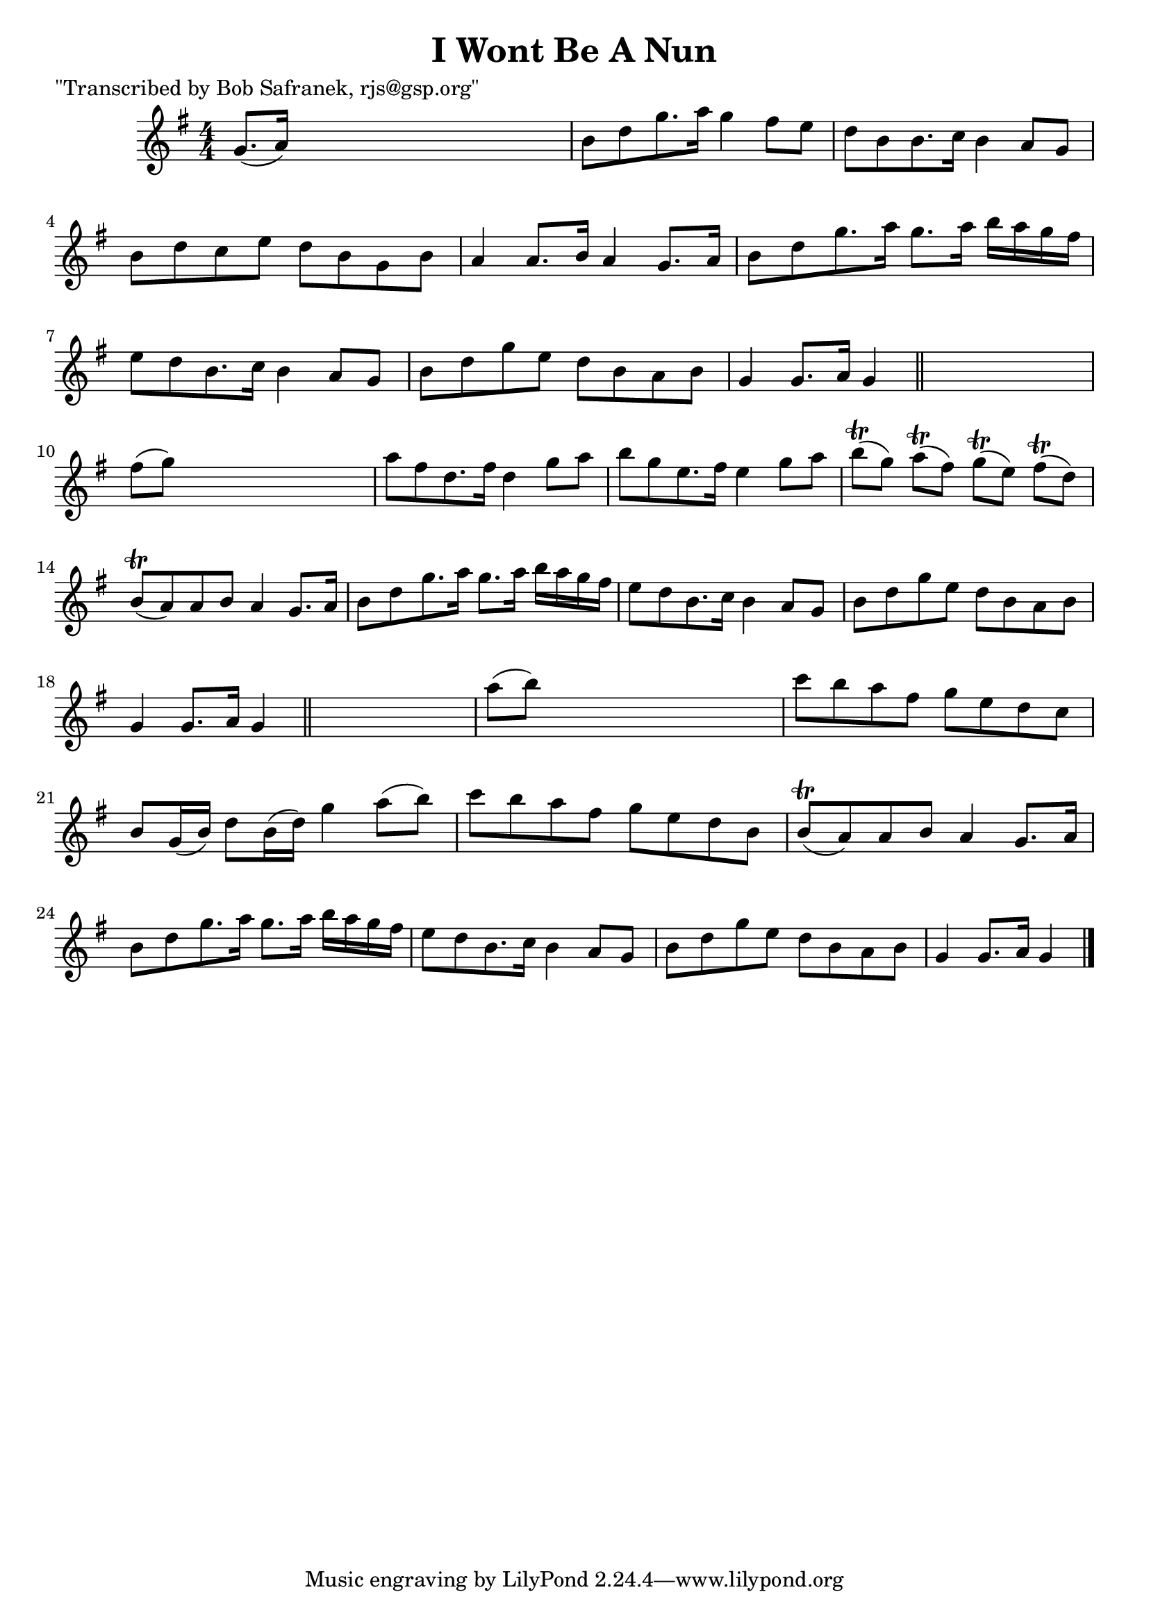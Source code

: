 
\version "2.16.2"
% automatically converted by musicxml2ly from xml/1813_bs.xml

%% additional definitions required by the score:
\language "english"


\header {
    poet = "\"Transcribed by Bob Safranek, rjs@gsp.org\""
    encoder = "abc2xml version 63"
    encodingdate = "2015-01-25"
    title = "I Wont Be A Nun"
    }

\layout {
    \context { \Score
        autoBeaming = ##f
        }
    }
PartPOneVoiceOne =  \relative g' {
    \key g \major \numericTimeSignature\time 4/4 g8. ( [ a16 ) ] s2. | % 2
    b8 [ d8 g8. a16 ] g4 fs8 [ e8 ] | % 3
    d8 [ b8 b8. c16 ] b4 a8 [ g8 ] | % 4
    b8 [ d8 c8 e8 ] d8 [ b8 g8 b8 ] | % 5
    a4 a8. [ b16 ] a4 g8. [ a16 ] | % 6
    b8 [ d8 g8. a16 ] g8. [ a16 ] b16 [ a16 g16 fs16 ] | % 7
    e8 [ d8 b8. c16 ] b4 a8 [ g8 ] | % 8
    b8 [ d8 g8 e8 ] d8 [ b8 a8 b8 ] | % 9
    g4 g8. [ a16 ] g4 \bar "||"
    s4 | \barNumberCheck #10
    fs'8 ( [ g8 ) ] s2. | % 11
    a8 [ fs8 d8. fs16 ] d4 g8 [ a8 ] | % 12
    b8 [ g8 e8. fs16 ] e4 g8 [ a8 ] | % 13
    b8 ( \trill [ g8 ) ] a8 ( \trill [ fs8 ) ] g8 ( \trill [ e8 ) ] fs8
    ( \trill [ d8 ) ] | % 14
    b8 ( \trill [ a8 ) a8 b8 ] a4 g8. [ a16 ] | % 15
    b8 [ d8 g8. a16 ] g8. [ a16 ] b16 [ a16 g16 fs16 ] | % 16
    e8 [ d8 b8. c16 ] b4 a8 [ g8 ] | % 17
    b8 [ d8 g8 e8 ] d8 [ b8 a8 b8 ] | % 18
    g4 g8. [ a16 ] g4 \bar "||"
    s4 | % 19
    a'8 ( [ b8 ) ] s2. | \barNumberCheck #20
    c8 [ b8 a8 fs8 ] g8 [ e8 d8 c8 ] | % 21
    b8 [ g16 ( b16 ) ] d8 [ b16 ( d16 ) ] g4 a8 ( [ b8 ) ] | % 22
    c8 [ b8 a8 fs8 ] g8 [ e8 d8 b8 ] | % 23
    b8 ( \trill [ a8 ) a8 b8 ] a4 g8. [ a16 ] | % 24
    b8 [ d8 g8. a16 ] g8. [ a16 ] b16 [ a16 g16 fs16 ] | % 25
    e8 [ d8 b8. c16 ] b4 a8 [ g8 ] | % 26
    b8 [ d8 g8 e8 ] d8 [ b8 a8 b8 ] | % 27
    g4 g8. [ a16 ] g4 \bar "|."
    }


% The score definition
\score {
    <<
        \new Staff <<
            \context Staff << 
                \context Voice = "PartPOneVoiceOne" { \PartPOneVoiceOne }
                >>
            >>
        
        >>
    \layout {}
    % To create MIDI output, uncomment the following line:
    %  \midi {}
    }

